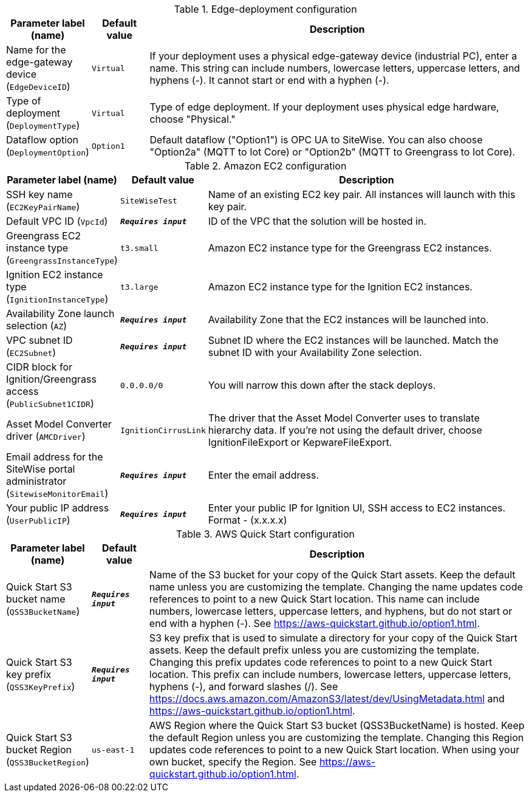 
.Edge-deployment configuration
[width="100%",cols="16%,11%,73%",options="header",]
|===
|Parameter label (name) |Default value|Description|Name for the edge-gateway device
(`EdgeDeviceID`)|`Virtual`|If your deployment uses a physical edge-gateway device (industrial PC), enter a name. This string can include numbers, lowercase letters, uppercase letters, and hyphens (-). It cannot start or end with a hyphen (-).|Type of deployment
(`DeploymentType`)|`Virtual`|Type of edge deployment. If your deployment uses physical edge hardware, choose "Physical."|Dataflow option
(`DeploymentOption`)|`Option1`|Default dataflow ("Option1") is OPC UA to SiteWise. You can also choose "Option2a" (MQTT to Iot Core) or "Option2b" (MQTT to Greengrass to Iot Core).
|===
.Amazon EC2 configuration
[width="100%",cols="16%,11%,73%",options="header",]
|===
|Parameter label (name) |Default value|Description|SSH key name
(`EC2KeyPairName`)|`SiteWiseTest`|Name of an existing EC2 key pair. All instances will launch with this key pair.|Default VPC ID
(`VpcId`)|`**__Requires input__**`|ID of the VPC that the solution will be hosted in.|Greengrass EC2 instance type
(`GreengrassInstanceType`)|`t3.small`|Amazon EC2 instance type for the Greengrass EC2 instances.|Ignition EC2 instance type
(`IgnitionInstanceType`)|`t3.large`|Amazon EC2 instance type for the Ignition EC2 instances.|Availability Zone launch selection
(`AZ`)|`**__Requires input__**`|Availability Zone that the EC2 instances will be launched into.|VPC subnet ID
(`EC2Subnet`)|`**__Requires input__**`|Subnet ID where the EC2 instances will be launched. Match the subnet ID with your Availability Zone selection.|CIDR block for Ignition/Greengrass access
(`PublicSubnet1CIDR`)|`0.0.0.0/0`|You will narrow this down after the stack deploys.|Asset Model Converter driver
(`AMCDriver`)|`IgnitionCirrusLink`|The driver that the Asset Model Converter uses to translate hierarchy data. If you're not using the default driver, choose IgnitionFileExport or KepwareFileExport.|Email address for the SiteWise portal administrator
(`SitewiseMonitorEmail`)|`**__Requires input__**`|Enter the email address.|Your public IP address
(`UserPublicIP`)|`**__Requires input__**`|Enter your public IP for Ignition UI, SSH access to EC2 instances. Format - (x.x.x.x)
|===
.AWS Quick Start configuration
[width="100%",cols="16%,11%,73%",options="header",]
|===
|Parameter label (name) |Default value|Description|Quick Start S3 bucket name
(`QSS3BucketName`)|`**__Requires input__**`|Name of the S3 bucket for your copy of the Quick Start assets. Keep the default name unless you are customizing the template. Changing the name updates code references to point to a new Quick Start location. This name can include numbers, lowercase letters, uppercase letters, and hyphens, but do not start or end with a hyphen (-). See https://aws-quickstart.github.io/option1.html.|Quick Start S3 key prefix
(`QSS3KeyPrefix`)|`**__Requires input__**`|S3 key prefix that is used to simulate a directory for your copy of the Quick Start assets. Keep the default prefix unless you are customizing the template. Changing this prefix updates code references to point to a new Quick Start location. This prefix can include numbers, lowercase letters, uppercase letters, hyphens (-), and forward slashes (/). See https://docs.aws.amazon.com/AmazonS3/latest/dev/UsingMetadata.html and https://aws-quickstart.github.io/option1.html.|Quick Start S3 bucket Region
(`QSS3BucketRegion`)|`us-east-1`|AWS Region where the Quick Start S3 bucket (QSS3BucketName) is hosted. Keep the default Region unless you are customizing the template. Changing this Region updates code references to point to a new Quick Start location. When using your own bucket, specify the Region. See https://aws-quickstart.github.io/option1.html.
|===